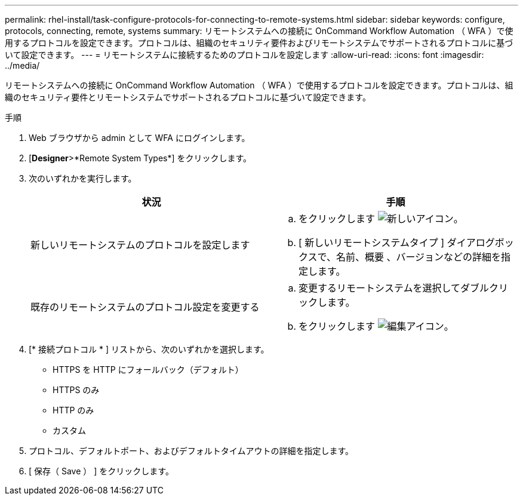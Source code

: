 ---
permalink: rhel-install/task-configure-protocols-for-connecting-to-remote-systems.html 
sidebar: sidebar 
keywords: configure, protocols, connecting, remote, systems 
summary: リモートシステムへの接続に OnCommand Workflow Automation （ WFA ）で使用するプロトコルを設定できます。プロトコルは、組織のセキュリティ要件およびリモートシステムでサポートされるプロトコルに基づいて設定できます。 
---
= リモートシステムに接続するためのプロトコルを設定します
:allow-uri-read: 
:icons: font
:imagesdir: ../media/


[role="lead"]
リモートシステムへの接続に OnCommand Workflow Automation （ WFA ）で使用するプロトコルを設定できます。プロトコルは、組織のセキュリティ要件とリモートシステムでサポートされるプロトコルに基づいて設定できます。

.手順
. Web ブラウザから admin として WFA にログインします。
. [*Designer*>*Remote System Types*] をクリックします。
. 次のいずれかを実行します。
+
[cols="2*"]
|===
| 状況 | 手順 


 a| 
新しいリモートシステムのプロトコルを設定します
 a| 
.. をクリックします image:../media/new_wfa_icon.gif["新しいアイコン"]。
.. [ 新しいリモートシステムタイプ ] ダイアログボックスで、名前、概要 、バージョンなどの詳細を指定します。




 a| 
既存のリモートシステムのプロトコル設定を変更する
 a| 
.. 変更するリモートシステムを選択してダブルクリックします。
.. をクリックします image:../media/edit_wfa_icon.gif["編集アイコン"]。


|===
. [* 接続プロトコル * ] リストから、次のいずれかを選択します。
+
** HTTPS を HTTP にフォールバック（デフォルト）
** HTTPS のみ
** HTTP のみ
** カスタム


. プロトコル、デフォルトポート、およびデフォルトタイムアウトの詳細を指定します。
. [ 保存（ Save ） ] をクリックします。

